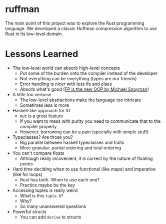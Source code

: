 * ruffman

The main point of this project was to explore the Rust programming language. We developed a classic Huffman compression algorithm to use Rust in its low-level domain.

* Lessons Learned

- The low-level world can absorb high-level concepts
  + Put some of the burden onto the compiler instead of the developer
  + Not everything can be everything (types are our friends)
  + Error handling is nicer with less ifs and elses
  + Absorb what's good ([[https://youtu.be/to8ISIQjETk][FP is the new OOP by Michael Snoyman]])

- A little too verbose
  + The low-level abstractions make the language too intricate
  + Sometimes less is more

- Haskell-like approach for IO
  + ~mut~ is a great feature
  + If you want to mess with purity you need to communicate that to the compiler properly
  + However, borrowing can be a pain (specially with simple stuff)

- Typeclasses? Are those you?
  + Big parallel between haskell typeclasses and traits
  + More granular: partial ordering and total ordering

- You can't compare floats
  + Although really incovenient, it is correct by the nature of floating points

- Hard time deciding when to use functional (like maps) and imperative (like for loops)
  + Rust has both. When to use each one?
  + Practice maybe be the key

- Accessing tuples is really weird
  + What is this ~tuple.0~?
  + Why?
  + So many unanswered questions

- Powerful structs
  + You can add ~derive~ to structs
    
